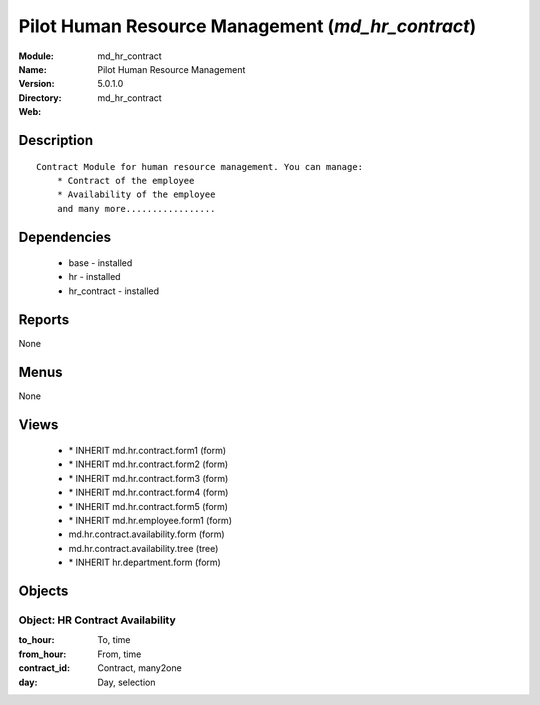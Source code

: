 
Pilot Human Resource Management (*md_hr_contract*)
==================================================
:Module: md_hr_contract
:Name: Pilot Human Resource Management
:Version: 5.0.1.0
:Directory: md_hr_contract
:Web: 

Description
-----------

::

  Contract Module for human resource management. You can manage:
      * Contract of the employee
      * Availability of the employee
      and many more.................

Dependencies
------------

 * base - installed
 * hr - installed
 * hr_contract - installed

Reports
-------

None


Menus
-------


None


Views
-----

 * \* INHERIT md.hr.contract.form1 (form)
 * \* INHERIT md.hr.contract.form2 (form)
 * \* INHERIT md.hr.contract.form3 (form)
 * \* INHERIT md.hr.contract.form4 (form)
 * \* INHERIT md.hr.contract.form5 (form)
 * \* INHERIT md.hr.employee.form1 (form)
 * md.hr.contract.availability.form (form)
 * md.hr.contract.availability.tree (tree)
 * \* INHERIT hr.department.form (form)


Objects
-------

Object: HR Contract Availability
################################



:to_hour: To, time





:from_hour: From, time





:contract_id: Contract, many2one





:day: Day, selection


